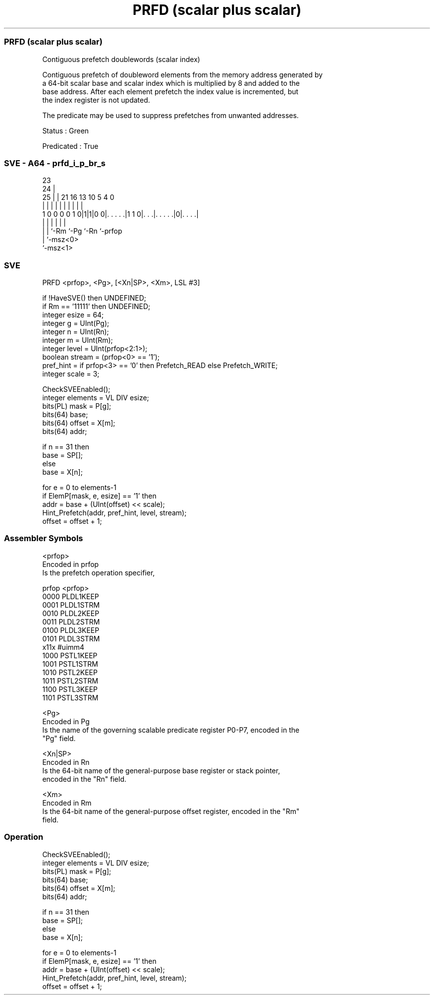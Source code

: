 .nh
.TH "PRFD (scalar plus scalar)" "7" " "  "instruction" "sve"
.SS PRFD (scalar plus scalar)
 Contiguous prefetch doublewords (scalar index)

 Contiguous prefetch of doubleword elements from the memory address generated by
 a 64-bit scalar base and scalar index which is multiplied by 8 and added to the
 base address. After each element prefetch the index value is incremented, but
 the index register is not updated.

 The predicate may be used to suppress prefetches from unwanted addresses.

 Status : Green

 Predicated : True



.SS SVE - A64 - prfd_i_p_br_s
 
                                                                   
                   23                                              
                 24 |                                              
               25 | |  21        16    13    10         5 4       0
                | | |   |         |     |     |         | |       |
   1 0 0 0 0 1 0|1|1|0 0|. . . . .|1 1 0|. . .|. . . . .|0|. . . .|
                | |     |               |     |           |
                | |     `-Rm            `-Pg  `-Rn        `-prfop
                | `-msz<0>
                `-msz<1>
  
  
 
.SS SVE
 
 PRFD    <prfop>, <Pg>, [<Xn|SP>, <Xm>, LSL #3]
 
 if !HaveSVE() then UNDEFINED;
 if Rm == '11111' then UNDEFINED;
 integer esize = 64;
 integer g = UInt(Pg);
 integer n = UInt(Rn);
 integer m = UInt(Rm);
 integer level = UInt(prfop<2:1>);
 boolean stream = (prfop<0> == '1');
 pref_hint = if prfop<3> == '0' then Prefetch_READ else Prefetch_WRITE;
 integer scale = 3;
 
 CheckSVEEnabled();
 integer elements = VL DIV esize;
 bits(PL) mask = P[g];
 bits(64) base;
 bits(64) offset = X[m];
 bits(64) addr;
 
 if n == 31 then
     base = SP[];
 else
     base = X[n];
 
 for e = 0 to elements-1
     if ElemP[mask, e, esize] == '1' then
         addr = base + (UInt(offset) << scale);
         Hint_Prefetch(addr, pref_hint, level, stream);
     offset = offset + 1;
 

.SS Assembler Symbols

 <prfop>
  Encoded in prfop
  Is the prefetch operation specifier,

  prfop <prfop>   
  0000  PLDL1KEEP 
  0001  PLDL1STRM 
  0010  PLDL2KEEP 
  0011  PLDL2STRM 
  0100  PLDL3KEEP 
  0101  PLDL3STRM 
  x11x  #uimm4    
  1000  PSTL1KEEP 
  1001  PSTL1STRM 
  1010  PSTL2KEEP 
  1011  PSTL2STRM 
  1100  PSTL3KEEP 
  1101  PSTL3STRM 

 <Pg>
  Encoded in Pg
  Is the name of the governing scalable predicate register P0-P7, encoded in the
  "Pg" field.

 <Xn|SP>
  Encoded in Rn
  Is the 64-bit name of the general-purpose base register or stack pointer,
  encoded in the "Rn" field.

 <Xm>
  Encoded in Rm
  Is the 64-bit name of the general-purpose offset register, encoded in the "Rm"
  field.



.SS Operation

 CheckSVEEnabled();
 integer elements = VL DIV esize;
 bits(PL) mask = P[g];
 bits(64) base;
 bits(64) offset = X[m];
 bits(64) addr;
 
 if n == 31 then
     base = SP[];
 else
     base = X[n];
 
 for e = 0 to elements-1
     if ElemP[mask, e, esize] == '1' then
         addr = base + (UInt(offset) << scale);
         Hint_Prefetch(addr, pref_hint, level, stream);
     offset = offset + 1;

